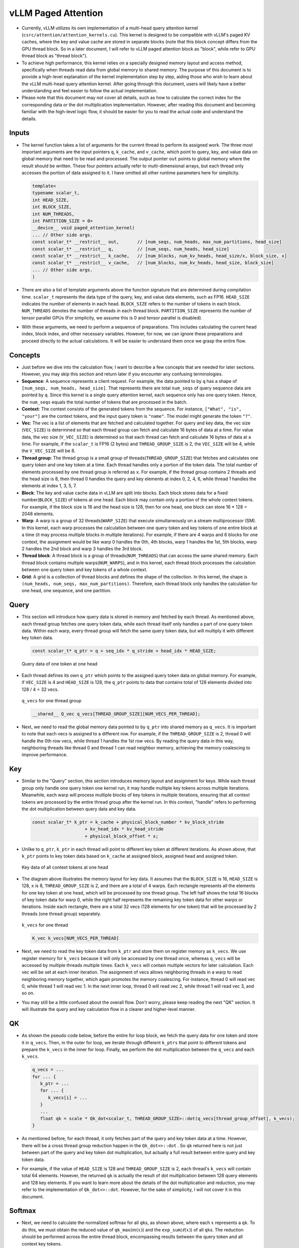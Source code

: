 vLLM Paged Attention
====================

-  Currently, vLLM utilizes its own implementation of a multi-head query
   attention kernel (``csrc/attention/attention_kernels.cu``). 
   This kernel is designed to be compatible with
   vLLM's paged KV caches, where the key and value cache are stored in
   separate blocks (note that this block concept differs from the GPU
   thread block. So in a later document, I will refer to vLLM paged
   attention block as "block", while refer to GPU thread block as
   "thread block").
-  To achieve high performance, this kernel relies on a specially
   designed memory layout and access method, specifically when threads
   read data from global memory to shared memory. The purpose of this
   document is to provide a high-level explanation of the kernel
   implementation step by step, aiding those who wish to learn about the
   vLLM multi-head query attention kernel. After going through this 
   document, users will likely have a better understanding and feel easier
   to follow the actual implementation.
-  Please note that this document may not cover all details, such as how
   to calculate the correct index for the corresponding data or the dot
   multiplication implementation. However, after reading this document
   and becoming familiar with the high-level logic flow, it should be
   easier for you to read the actual code and understand the details.

Inputs
------

-  The kernel function takes a list of arguments for the current thread
   to perform its assigned work. The three most important arguments are
   the input pointers ``q``, ``k_cache``, and ``v_cache``, which point
   to query, key, and value data on global memory that need to be read
   and processed. The output pointer ``out`` points to global memory
   where the result should be written. These four pointers actually
   refer to multi-dimensional arrays, but each thread only accesses the
   portion of data assigned to it. I have omitted all other runtime
   parameters here for simplicity.

   .. code:: cpp

      template<
      typename scalar_t,
      int HEAD_SIZE,
      int BLOCK_SIZE,
      int NUM_THREADS,
      int PARTITION_SIZE = 0>
      __device__ void paged_attention_kernel(
      ... // Other side args.
      const scalar_t* __restrict__ out,       // [num_seqs, num_heads, max_num_partitions, head_size]
      const scalar_t* __restrict__ q,         // [num_seqs, num_heads, head_size]
      const scalar_t* __restrict__ k_cache,   // [num_blocks, num_kv_heads, head_size/x, block_size, x]
      const scalar_t* __restrict__ v_cache,   // [num_blocks, num_kv_heads, head_size, block_size]
      ... // Other side args.
      )

-  There are also a list of template arguments above the function
   signature that are determined during compilation time. ``scalar_t``
   represents the data type of the query, key, and value data elements,
   such as FP16. ``HEAD_SIZE`` indicates the number of elements in each
   head. ``BLOCK_SIZE`` refers to the number of tokens in each block.
   ``NUM_THREADS`` denotes the number of threads in each thread block.
   ``PARTITION_SIZE`` represents the number of tensor parallel GPUs (For
   simplicity, we assume this is 0 and tensor parallel is disabled).
-  With these arguments, we need to perform a sequence of preparations.
   This includes calculating the current head index, block index, and
   other necessary variables. However, for now, we can ignore these
   preparations and proceed directly to the actual calculations. It will
   be easier to understand them once we grasp the entire flow.

Concepts
--------

-  Just before we dive into the calculation flow, I want to describe a
   few concepts that are needed for later sections. However, you may
   skip this section and return later if you encounter any confusing
   terminologies.
-  **Sequence**: A sequence represents a client request. For example,
   the data pointed to by ``q`` has a shape of
   ``[num_seqs, num_heads, head_size]``. That represents there are total
   ``num_seqs`` of query sequence data are pointed by ``q``. Since this 
   kernel is a single query attention kernel, each sequence only has one
   query token. Hence, the ``num_seqs`` equals the total number of tokens 
   that are processed in the batch.
-  **Context**: The context consists of the generated tokens from the
   sequence. For instance, ``["What", "is", "your"]`` are the context
   tokens, and the input query token is ``"name"``. The model might
   generate the token ``"?"``.
-  **Vec**: The vec is a list of elements that are fetched and
   calculated together. For query and key data, the vec size
   (``VEC_SIZE``) is determined so that each thread group can fetch and
   calculate 16 bytes of data at a time. For value data, the vec size
   (``V_VEC_SIZE``) is determined so that each thread can fetch and
   calculate 16 bytes of data at a time. For example, if the
   ``scalar_t`` is FP16 (2 bytes) and ``THREAD_GROUP_SIZE`` is 2, the 
   ``VEC_SIZE`` will be 4, while the ``V_VEC_SIZE`` will be 8.
-  **Thread group**: The thread group is a small group of
   threads(\ ``THREAD_GROUP_SIZE``) that fetches and calculates one
   query token and one key token at a time. Each thread handles only a
   portion of the token data. The total number of elements processed by
   one thread group is referred as ``x``. For example, if the thread
   group contains 2 threads and the head size is 8, then thread 0
   handles the query and key elements at index 0, 2, 4, 6, while thread
   1 handles the elements at index 1, 3, 5, 7.
-  **Block**: The key and value cache data in vLLM are split into
   blocks. Each block stores data for a fixed number(\ ``BLOCK_SIZE``)
   of tokens at one head. Each block may contain only a portion of the
   whole context tokens. For example, if the block size is 16 and the
   head size is 128, then for one head, one block can store 16 \* 128 =
   2048 elements.
-  **Warp**: A warp is a group of 32 threads(\ ``WARP_SIZE``) that
   execute simultaneously on a stream multiprocessor (SM). In this
   kernel, each warp processes the calculation between one query token
   and key tokens of one entire block at a time (it may process multiple
   blocks in multiple iterations). For example, if there are 4 warps and
   6 blocks for one context, the assignment would be like warp 0 handles
   the 0th, 4th blocks, warp 1 handles the 1st, 5th blocks, warp 2
   handles the 2nd block and warp 3 handles the 3rd block.
-  **Thread block**: A thread block is a group of
   threads(\ ``NUM_THREADS``) that can access the same shared memory.
   Each thread block contains multiple warps(\ ``NUM_WARPS``), and in
   this kernel, each thread block processes the calculation between one
   query token and key tokens of a whole context.
-  **Grid**: A grid is a collection of thread blocks and defines the
   shape of the collection. In this kernel, the shape is
   ``(num_heads, num_seqs, max_num_partitions)``. Therefore, each thread
   block only handles the calculation for one head, one sequence, and
   one partition.

Query
-----

-  This section will introduce how query data is stored in memory and
   fetched by each thread. As mentioned above, each thread group fetches
   one query token data, while each thread itself only handles a part of
   one query token data. Within each warp, every thread group will fetch
   the same query token data, but will multiply it with different key
   token data.

   .. code:: cpp

      const scalar_t* q_ptr = q + seq_idx * q_stride + head_idx * HEAD_SIZE;

   .. figure:: ../../assets/kernel/query.png
      :alt: query
      :width: 70%
      :align: center

      Query data of one token at one head

-  Each thread defines its own ``q_ptr`` which points to the assigned
   query token data on global memory. For example, if ``VEC_SIZE`` is 4
   and ``HEAD_SIZE`` is 128, the ``q_ptr`` points to data that contains
   total of 128 elements divided into 128 / 4 = 32 vecs.

   .. figure:: ../../assets/kernel/q_vecs.png
      :alt: q_vecs
      :width: 70%
      :align: center

      ``q_vecs`` for one thread group

   .. code:: cpp

      __shared__ Q_vec q_vecs[THREAD_GROUP_SIZE][NUM_VECS_PER_THREAD];

-  Next, we need to read the global memory data pointed to by ``q_ptr``
   into shared memory as ``q_vecs``. It is important to note that each
   vecs is assigned to a different row. For example, if the
   ``THREAD_GROUP_SIZE`` is 2, thread 0 will handle the 0th row vecs,
   while thread 1 handles the 1st row vecs. By reading the query data in
   this way, neighboring threads like thread 0 and thread 1 can read
   neighbor memory, achieving the memory coalescing to improve
   performance.

Key
---

-  Similar to the "Query" section, this section introduces memory layout
   and assignment for keys. While each thread group only handle one
   query token one kernel run, it may handle multiple key tokens across
   multiple iterations. Meanwhile, each warp will process multiple blocks
   of key tokens in multiple iterations, ensuring that all context
   tokens are processed by the entire thread group after the kernel run.
   In this context, "handle" refers to performing the dot multiplication
   between query data and key data.

   .. code:: cpp

      const scalar_t* k_ptr = k_cache + physical_block_number * kv_block_stride
                          + kv_head_idx * kv_head_stride
                          + physical_block_offset * x;

-  Unlike to ``q_ptr``, ``k_ptr`` in each thread will point to different
   key token at different iterations. As shown above, that ``k_ptr``
   points to key token data based on ``k_cache`` at assigned block,
   assigned head and assigned token.

   .. figure:: ../../assets/kernel/key.png
      :alt: key
      :width: 70%
      :align: center

      Key data of all context tokens at one head

-  The diagram above illustrates the memory layout for key data. It
   assumes that the ``BLOCK_SIZE`` is 16, ``HEAD_SIZE`` is 128, ``x`` is
   8, ``THREAD_GROUP_SIZE`` is 2, and there are a total of 4 warps. Each
   rectangle represents all the elements for one key token at one head,
   which will be processed by one thread group. The left half shows the
   total 16 blocks of key token data for warp 0, while the right half
   represents the remaining key token data for other warps or
   iterations. Inside each rectangle, there are a total 32 vecs (128
   elements for one token) that will be processed by 2 threads (one
   thread group) separately.

   .. figure:: ../../assets/kernel/k_vecs.png
      :alt: k_vecs
      :width: 70%
      :align: center

      ``k_vecs`` for one thread

   .. code:: cpp

      K_vec k_vecs[NUM_VECS_PER_THREAD]

-  Next, we need to read the key token data from ``k_ptr`` and store
   them on register memory as ``k_vecs``. We use register memory for
   ``k_vecs`` because it will only be accessed by one thread once,
   whereas ``q_vecs`` will be accessed by multiple threads multiple
   times. Each ``k_vecs`` will contain multiple vectors for later
   calculation. Each vec will be set at each inner iteration. The
   assignment of vecs allows neighboring threads in a warp to read
   neighboring memory together, which again promotes the memory
   coalescing. For instance, thread 0 will read vec 0, while thread 1
   will read vec 1. In the next inner loop, thread 0 will read vec 2,
   while thread 1 will read vec 3, and so on.
-  You may still be a little confused about the overall flow. Don't
   worry, please keep reading the next "QK" section. It will illustrate
   the query and key calculation flow in a clearer and higher-level
   manner.

QK
---

-  As shown the pseudo code below, before the entire for loop block, we
   fetch the query data for one token and store it in ``q_vecs``. Then,
   in the outer for loop, we iterate through different ``k_ptrs`` that
   point to different tokens and prepare the ``k_vecs`` in the inner for
   loop. Finally, we perform the dot multiplication between the
   ``q_vecs`` and each ``k_vecs``.

   .. code:: cpp

      q_vecs = ...
      for ... {
         k_ptr = ...
         for ... {
            k_vecs[i] = ...
         }
         ...
         float qk = scale * Qk_dot<scalar_t, THREAD_GROUP_SIZE>::dot(q_vecs[thread_group_offset], k_vecs);
      }

-  As mentioned before, for each thread, it only fetches part of the
   query and key token data at a time. However, there will be a cross
   thread group reduction happen in the ``Qk_dot<>::dot`` . So ``qk``
   returned here is not just between part of the query and key token dot
   multiplication, but actually a full result between entire query and
   key token data.
-  For example, if the value of ``HEAD_SIZE`` is 128 and
   ``THREAD_GROUP_SIZE`` is 2, each thread's ``k_vecs`` will contain
   total 64 elements. However, the returned ``qk`` is actually the
   result of dot multiplication between 128 query elements and 128 key
   elements. If you want to learn more about the details of the dot
   multiplication and reduction, you may refer to the implementation of
   ``Qk_dot<>::dot``. However, for the sake of simplicity, I will not
   cover it in this document.

Softmax
-------

-  Next, we need to calculate the normalized softmax for all ``qk``\ s,
   as shown above, where each :math:`x` represents a ``qk``. To do this,
   we must obtain the reduced value of ``qk_max``\ (:math:`m(x)`) and
   the ``exp_sum``\ (:math:`\ell(x)`) of all ``qk``\ s. The reduction
   should be performed across the entire thread block, encompassing
   results between the query token and all context key tokens.

   .. math::
      :nowrap:

      \begin{gather*}
      m(x):=\max _i \quad x_i \\ \quad f(x):=\left[\begin{array}{lll}e^{x_1-m(x)} & \ldots & e^{x_B-m(x)}\end{array}\right]\\ \quad \ell(x):=\sum_i f(x)_i \\
      \quad \operatorname{softmax}(x):=\frac{f(x)}{\ell(x)}
      \end{gather*}

``qk_max`` and ``logits``
~~~~~~~~~~~~~~~~~~~~~~~~~

-  Just right after we get the ``qk`` result, we can set the temporary
   ``logits`` result with ``qk`` (In the end, the ``logits`` should
   store the normalized softmax result). Also we can compare and collect
   the ``qk_max`` for all ``qk``\ s that are calculated by current
   thread group.

   .. code:: cpp

      if (thread_group_offset == 0) {
         const bool mask = token_idx >= context_len;
         logits[token_idx - start_token_idx] = mask ? 0.f : qk;
         qk_max = mask ? qk_max : fmaxf(qk_max, qk);
      }

-  Please note that the ``logits`` here is on shared memory, so each
   thread group will set the fields for its own assigned context tokens.
   Overall, the size of logits should be number of context tokens.

   .. code:: cpp

      for (int mask = WARP_SIZE / 2; mask >= THREAD_GROUP_SIZE; mask /= 2) {
          qk_max = fmaxf(qk_max, VLLM_SHFL_XOR_SYNC(qk_max, mask));
      }

      if (lane == 0) {
         red_smem[warp_idx] = qk_max;
      }

-  Then we need to get the reduced ``qk_max`` across each warp. The main
   idea is to make threads in warp to communicate with each other and
   get the final max ``qk`` .

   .. code:: cpp

      for (int mask = NUM_WARPS / 2; mask >= 1; mask /= 2) {
          qk_max = fmaxf(qk_max, VLLM_SHFL_XOR_SYNC(qk_max, mask));
      }
      qk_max = VLLM_SHFL_SYNC(qk_max, 0);

-  Finally, we can get the reduced ``qk_max`` from whole thread block by
   compare the ``qk_max`` from all warps in this thread block. Then we
   need to broadcast the final result to each thread.

``exp_sum``
~~~~~~~~~~~

-  Similar to ``qk_max``, we need to get the reduced sum value from the
   entire thread block too.

   .. code:: cpp

      for (int i = thread_idx; i < num_tokens; i += NUM_THREADS) {
          float val = __expf(logits[i] - qk_max);
          logits[i] = val;
          exp_sum += val;
      }
      ...
      exp_sum = block_sum<NUM_WARPS>(&red_smem[NUM_WARPS], exp_sum);

-  Firstly, sum all exp values from each thread group, and meanwhile,
   convert each entry of ``logits`` from ``qk`` to ``exp(qk - qk_max)``.
   Please note, the ``qk_max`` here is already the max ``qk`` across the
   whole thread block. And then we can do reduction for ``exp_sum``
   across whole thread block just like the ``qk_max``.

   .. code:: cpp

      const float inv_sum = __fdividef(1.f, exp_sum + 1e-6f);
      for (int i = thread_idx; i < num_tokens; i += NUM_THREADS) {
         logits[i] *= inv_sum;
      }

-  Finally, with the reduced ``qk_max`` and ``exp_sum``, we can obtain
   the final normalized softmax result as ``logits``. This ``logits``
   variable will be used for dot multiplication with the value data in
   later steps. Now, it should store the normalized softmax result of
   ``qk`` for all assigned context tokens.

Value
-----

.. figure:: ../../assets/kernel/value.png
   :alt: value
   :width: 70%
   :align: center

   Value data of all context tokens at one head

.. figure:: ../../assets/kernel/logits_vec.png
   :alt: logits_vec
   :width: 50%
   :align: center

   ``logits_vec`` for one thread

.. figure:: ../../assets/kernel/v_vec.png
   :alt: v_vec
   :width: 70%
   :align: center

   List of ``v_vec`` for one thread

-  Now we need to retrieve the value data and perform dot multiplication
   with ``logits``. Unlike query and key, there is no thread group
   concept for value data. As shown in diagram, different from key token
   memory layout, elements from the same column correspond to the same
   value token. For one block of value data, there are ``HEAD_SIZE`` of
   rows and ``BLOCK_SIZE`` of columns that are split into multiple
   ``v_vecs``.
-  Each thread always fetches ``V_VEC_SIZE`` elements from the same
   ``V_VEC_SIZE`` of tokens at a time. As a result, a single thread
   retrieves multiple ``v_vec``\ s from different rows and the same
   columns through multiple inner iterations. For each ``v_vec``, it
   needs to be dot multiplied with the corresponding ``logits_vec``,
   which is also ``V_VEC_SIZE`` elements from ``logits``. Overall, with
   multiple inner iterations, each warp will process one block of value
   tokens. And with multiple outer iterations, the whole context value
   tokens are processd

   .. code:: cpp

      float accs[NUM_ROWS_PER_THREAD];
      for ... { // Iteration over different blocks.
          logits_vec = ...
          for ... { // Iteration over different rows.
              v_vec = ...
              ...
              accs[i] += dot(logits_vec, v_vec);
          }
      }

-  As shown in the above pseudo code, in the outer loop, similar to
   ``k_ptr``, ``logits_vec`` iterates over different blocks and reads
   ``V_VEC_SIZE`` elements from ``logits``. In the inner loop, each
   thread reads ``V_VEC_SIZE`` elements from the same tokens as a
   ``v_vec`` and performs dot multiplication. It is important to note
   that in each inner iteration, the thread fetches different head
   position elements for the same tokens. The dot result is then
   accumulated in ``accs``. Therefore, each entry of ``accs`` is mapped
   to a head position assigned to the current thread.
-  For example, if ``BLOCK_SIZE`` is 16 and ``V_VEC_SIZE`` is 8, each
   thread fetches 8 value elements for 8 tokens at a time. Each element
   is from different tokens at the same head position. If ``HEAD_SIZE``
   is 128 and ``WARP_SIZE`` is 32, for each inner loop, a warp needs to
   fetch ``WARP_SIZE * V_VEC_SIZE = 256`` elements. This means there are
   a total of 128 \* 16 / 256 = 8 inner iterations for a warp to handle
   a whole block of value tokens. And each ``accs`` in each thread
   contains 8 elements that accumulated at 8 different head positions.
   For the thread 0, the ``accs`` variable will have 8 elements, which
   are 0th, 32th … 224th elements of a value head that are accumulated
   from all assigned 8 tokens.

LV
---
-  Now, we need to perform reduction for ``accs`` within each warp. This
   process allows each thread to accumulate the ``accs`` for the
   assigned head positions of all tokens in one block.

   .. code:: cpp

      for (int i = 0; i < NUM_ROWS_PER_THREAD; i++) {
         float acc = accs[i];
         for (int mask = NUM_V_VECS_PER_ROW / 2; mask >= 1; mask /= 2) {
            acc += VLLM_SHFL_XOR_SYNC(acc, mask);
         }
         accs[i] = acc;
      }

-  Next, we perform reduction for ``accs`` across all warps, allowing
   each thread to have the accumulation of ``accs`` for the assigned
   head positions of all context tokens. Please note that each ``accs``
   in every thread only stores the accumulation for a portion of
   elements of the entire head for all context tokens. However, overall,
   all results for output have been calculated but are just stored in
   different thread register memory.

   .. code:: cpp

      float* out_smem = reinterpret_cast<float*>(shared_mem);
      for (int i = NUM_WARPS; i > 1; i /= 2) {
          // Upper warps write to shared memory.
          ...
              float* dst = &out_smem[(warp_idx - mid) * HEAD_SIZE];
              for (int i = 0; i < NUM_ROWS_PER_THREAD; i++) {
                      ...
              dst[row_idx] = accs[i];
          }

          // Lower warps update the output.
              const float* src = &out_smem[warp_idx * HEAD_SIZE];
          for (int i = 0; i < NUM_ROWS_PER_THREAD; i++) {
                      ...
              accs[i] += src[row_idx];
          }

              // Write out the accs.
      }

Output
------

-  Now we can write all of calculated result from local register memory
   to final output global memory.

   .. code:: cpp

      scalar_t* out_ptr = out + seq_idx * num_heads * max_num_partitions * HEAD_SIZE
                      + head_idx * max_num_partitions * HEAD_SIZE
                      + partition_idx * HEAD_SIZE;

-  First, we need to define the ``out_ptr`` variable, which points to
   the start address of the assigned sequence and assigned head.

   .. code:: cpp

      for (int i = 0; i < NUM_ROWS_PER_THREAD; i++) {
      const int row_idx = lane / NUM_V_VECS_PER_ROW + i * NUM_ROWS_PER_ITER;
      if (row_idx < HEAD_SIZE && lane % NUM_V_VECS_PER_ROW == 0) {
          from_float(*(out_ptr + row_idx), accs[i]);
      }
      }

-  Finally, we need to iterate over different assigned head positions
   and write out the corresponding accumulated result based on the
   ``out_ptr``.
